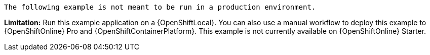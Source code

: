 [IMPORTANT]
----
The following example is not meant to be run in a production environment.
----
//IMPORTANT: This example is not currently available on {OpenShiftOnline} Starter. You can still run it using a {OpenShiftLocal}. You can also use a manual workflow to deploy this example to {OpenShiftOnline} Pro and {OpenShiftContainerPlatform}.
*Limitation:* Run this example application on a {OpenShiftLocal}. You can also use a manual workflow to deploy this example to {OpenShiftOnline} Pro and {OpenShiftContainerPlatform}.
This example is not currently available on {OpenShiftOnline} Starter.
